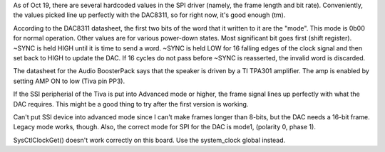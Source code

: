 As of Oct 19, there are several hardcoded values in the SPI driver (namely, the frame length and bit rate).
Conveniently, the values picked line up perfectly with the DAC8311, so for right now, it's good enough (tm).

According to the DAC8311 datasheet, the first two bits of the word that it written to it are the "mode".
This mode is 0b00 for normal operation. Other values are for various power-down states. Most significant bit 
goes first (shift register). ~SYNC is held HIGH until it is time to send a word. ~SYNC is held LOW for 
16 falling edges of the clock signal and then set back to HIGH to update the DAC. If 16 cycles do not
pass before ~SYNC is reasserted, the invalid word is discarded.

The datasheet for the Audio BoosterPack says that the speaker is driven by a TI TPA301 amplifier. The amp 
is enabled by setting AMP ON to low (Tiva pin PP3).

If the SSI peripherial of the Tiva is put into Advanced mode or higher, the frame signal lines up perfectly 
with what the DAC requires. This might be a good thing to try after the first version is working.

Can't put SSI device into advanced mode since I can't make frames longer than 8-bits, but the DAC needs a 16-bit 
frame. Legacy mode works, though. Also, the correct mode for SPI for the DAC is mode1, (polarity 0, phase 1).

SysCtlClockGet() doesn't work correctly on this board. Use the system_clock global instead.